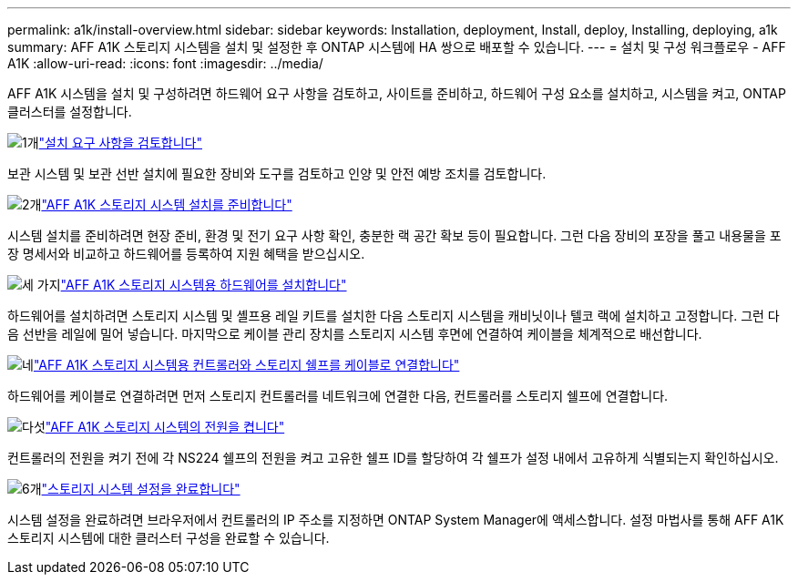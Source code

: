 ---
permalink: a1k/install-overview.html 
sidebar: sidebar 
keywords: Installation, deployment, Install, deploy, Installing, deploying, a1k 
summary: AFF A1K 스토리지 시스템을 설치 및 설정한 후 ONTAP 시스템에 HA 쌍으로 배포할 수 있습니다. 
---
= 설치 및 구성 워크플로우 - AFF A1K
:allow-uri-read: 
:icons: font
:imagesdir: ../media/


[role="lead"]
AFF A1K 시스템을 설치 및 구성하려면 하드웨어 요구 사항을 검토하고, 사이트를 준비하고, 하드웨어 구성 요소를 설치하고, 시스템을 켜고, ONTAP 클러스터를 설정합니다.

.image:https://raw.githubusercontent.com/NetAppDocs/common/main/media/number-1.png["1개"]link:install-requirements.html["설치 요구 사항을 검토합니다"]
[role="quick-margin-para"]
보관 시스템 및 보관 선반 설치에 필요한 장비와 도구를 검토하고 인양 및 안전 예방 조치를 검토합니다.

.image:https://raw.githubusercontent.com/NetAppDocs/common/main/media/number-2.png["2개"]link:install-prepare.html["AFF A1K 스토리지 시스템 설치를 준비합니다"]
[role="quick-margin-para"]
시스템 설치를 준비하려면 현장 준비, 환경 및 전기 요구 사항 확인, 충분한 랙 공간 확보 등이 필요합니다. 그런 다음 장비의 포장을 풀고 내용물을 포장 명세서와 비교하고 하드웨어를 등록하여 지원 혜택을 받으십시오.

.image:https://raw.githubusercontent.com/NetAppDocs/common/main/media/number-3.png["세 가지"]link:install-hardware.html["AFF A1K 스토리지 시스템용 하드웨어를 설치합니다"]
[role="quick-margin-para"]
하드웨어를 설치하려면 스토리지 시스템 및 셸프용 레일 키트를 설치한 다음 스토리지 시스템을 캐비닛이나 텔코 랙에 설치하고 고정합니다. 그런 다음 선반을 레일에 밀어 넣습니다. 마지막으로 케이블 관리 장치를 스토리지 시스템 후면에 연결하여 케이블을 체계적으로 배선합니다.

.image:https://raw.githubusercontent.com/NetAppDocs/common/main/media/number-4.png["네"]link:install-cable.html["AFF A1K 스토리지 시스템용 컨트롤러와 스토리지 쉘프를 케이블로 연결합니다"]
[role="quick-margin-para"]
하드웨어를 케이블로 연결하려면 먼저 스토리지 컨트롤러를 네트워크에 연결한 다음, 컨트롤러를 스토리지 쉘프에 연결합니다.

.image:https://raw.githubusercontent.com/NetAppDocs/common/main/media/number-5.png["다섯"]link:install-power-hardware.html["AFF A1K 스토리지 시스템의 전원을 켭니다"]
[role="quick-margin-para"]
컨트롤러의 전원을 켜기 전에 각 NS224 쉘프의 전원을 켜고 고유한 쉘프 ID를 할당하여 각 쉘프가 설정 내에서 고유하게 식별되는지 확인하십시오.

.image:https://raw.githubusercontent.com/NetAppDocs/common/main/media/number-6.png["6개"]link:install-complete.html["스토리지 시스템 설정을 완료합니다"]
[role="quick-margin-para"]
시스템 설정을 완료하려면 브라우저에서 컨트롤러의 IP 주소를 지정하면 ONTAP System Manager에 액세스합니다. 설정 마법사를 통해 AFF A1K 스토리지 시스템에 대한 클러스터 구성을 완료할 수 있습니다.
